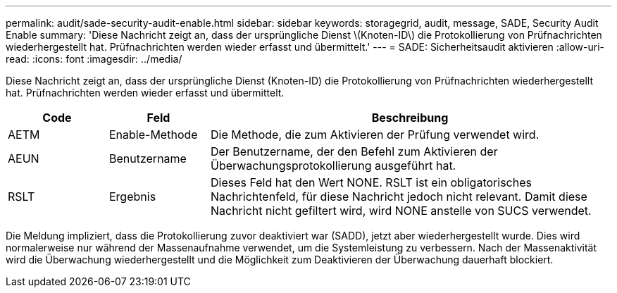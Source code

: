 ---
permalink: audit/sade-security-audit-enable.html 
sidebar: sidebar 
keywords: storagegrid, audit, message, SADE, Security Audit Enable 
summary: 'Diese Nachricht zeigt an, dass der ursprüngliche Dienst \(Knoten-ID\) die Protokollierung von Prüfnachrichten wiederhergestellt hat. Prüfnachrichten werden wieder erfasst und übermittelt.' 
---
= SADE: Sicherheitsaudit aktivieren
:allow-uri-read: 
:icons: font
:imagesdir: ../media/


[role="lead"]
Diese Nachricht zeigt an, dass der ursprüngliche Dienst (Knoten-ID) die Protokollierung von Prüfnachrichten wiederhergestellt hat. Prüfnachrichten werden wieder erfasst und übermittelt.

[cols="1a,1a,4a"]
|===
| Code | Feld | Beschreibung 


 a| 
AETM
 a| 
Enable-Methode
 a| 
Die Methode, die zum Aktivieren der Prüfung verwendet wird.



 a| 
AEUN
 a| 
Benutzername
 a| 
Der Benutzername, der den Befehl zum Aktivieren der Überwachungsprotokollierung ausgeführt hat.



 a| 
RSLT
 a| 
Ergebnis
 a| 
Dieses Feld hat den Wert NONE.  RSLT ist ein obligatorisches Nachrichtenfeld, für diese Nachricht jedoch nicht relevant.  Damit diese Nachricht nicht gefiltert wird, wird NONE anstelle von SUCS verwendet.

|===
Die Meldung impliziert, dass die Protokollierung zuvor deaktiviert war (SADD), jetzt aber wiederhergestellt wurde.  Dies wird normalerweise nur während der Massenaufnahme verwendet, um die Systemleistung zu verbessern.  Nach der Massenaktivität wird die Überwachung wiederhergestellt und die Möglichkeit zum Deaktivieren der Überwachung dauerhaft blockiert.
